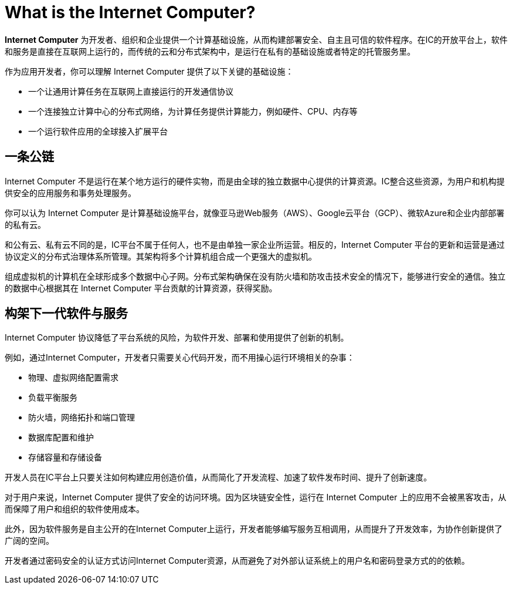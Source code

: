 = What is the {IC}?
:keywords: Internet Computer,blockchain,protocol,replica,subnet,data center,smart contract,canister,developer
:proglang: Motoko
:IC: Internet Computer
:company-id: DFINITY

[[ic-overview]]

*{IC}* 为开发者、组织和企业提供一个计算基础设施，从而构建部署安全、自主且可信的软件程序。在IC的开放平台上，软件和服务是直接在互联网上运行的，而传统的云和分布式架构中，是运行在私有的基础设施或者特定的托管服务里。

作为应用开发者，你可以理解 {IC} 提供了以下关键的基础设施：

* 一个让通用计算任务在互联网上直接运行的开发通信协议
* 一个连接独立计算中心的分布式网络，为计算任务提供计算能力，例如硬件、CPU、内存等
* 一个运行软件应用的全球接入扩展平台

== 一条公链

{IC} 不是运行在某个地方运行的硬件实物，而是由全球的独立数据中心提供的计算资源。IC整合这些资源，为用户和机构提供安全的应用服务和事务处理服务。

你可以认为 {IC} 是计算基础设施平台，就像亚马逊Web服务（AWS）、Google云平台（GCP）、微软Azure和企业内部部署的私有云。

和公有云、私有云不同的是，IC平台不属于任何人，也不是由单独一家企业所运营。相反的，{IC} 平台的更新和运营是通过协议定义的分布式治理体系所管理。其架构将多个计算机组合成一个更强大的虚拟机。

组成虚拟机的计算机在全球形成多个数据中心子网。分布式架构确保在没有防火墙和防攻击技术安全的情况下，能够进行安全的通信。独立的数据中心根据其在 {IC} 平台贡献的计算资源，获得奖励。

[[next-gen]]
== 构架下一代软件与服务

{IC} 协议降低了平台系统的风险，为软件开发、部署和使用提供了创新的机制。

例如，通过{IC}，开发者只需要关心代码开发，而不用操心运行环境相关的杂事：

* 物理、虚拟网络配置需求
* 负载平衡服务
* 防火墙，网络拓扑和端口管理
* 数据库配置和维护
* 存储容量和存储设备

开发人员在IC平台上只要关注如何构建应用创造价值，从而简化了开发流程、加速了软件发布时间、提升了创新速度。

对于用户来说，{IC} 提供了安全的访问环境。因为区块链安全性，运行在 {IC} 上的应用不会被黑客攻击，从而保障了用户和组织的软件使用成本。

此外，因为软件服务是自主公开的在{IC}上运行，开发者能够编写服务互相调用，从而提升了开发效率，为协作创新提供了广阔的空间。

开发者通过密码安全的认证方式访问{IC}资源，从而避免了对外部认证系统上的用户名和密码登录方式的的依赖。


////
== Want to learn more?

If you are looking for more information about the Internet Computer project and how it fits into the natural evolution of blockchain technology and the internet itself, check out the following related resources:

* link:https://www.youtube.com/watch?v=XgsOKP224Zw[Overview of the Internet Computer (video)]
* link:https://www.youtube.com/watch?v=jduSMHxdYD8[Building on the {IC}: Fundamentals (video)]
* link:https://www.youtube.com/watch?v=LKpGuBOXxtQ[Introducing Canisters — An Evolution of Smart Contracts (video)]
* link:https://dfinity.org/faq/[Frequently Asked Questions (video and short articles)]

////